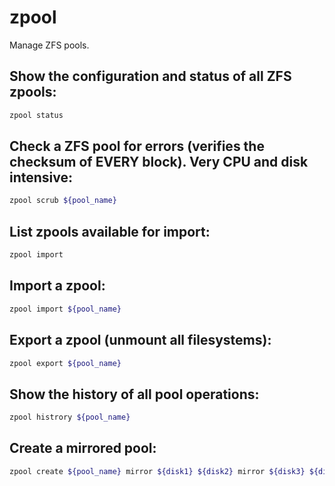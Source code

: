 * zpool

Manage ZFS pools.

** Show the configuration and status of all ZFS zpools:

#+BEGIN_SRC sh
  zpool status
#+END_SRC

** Check a ZFS pool for errors (verifies the checksum of EVERY block). Very CPU and disk intensive:

#+BEGIN_SRC sh
  zpool scrub ${pool_name}
#+END_SRC

** List zpools available for import:

#+BEGIN_SRC sh
  zpool import
#+END_SRC

** Import a zpool:

#+BEGIN_SRC sh
  zpool import ${pool_name}
#+END_SRC

** Export a zpool (unmount all filesystems):

#+BEGIN_SRC sh
  zpool export ${pool_name}
#+END_SRC

** Show the history of all pool operations:

#+BEGIN_SRC sh
  zpool histrory ${pool_name}
#+END_SRC

** Create a mirrored pool:

#+BEGIN_SRC sh
  zpool create ${pool_name} mirror ${disk1} ${disk2} mirror ${disk3} ${disk4}
#+END_SRC
